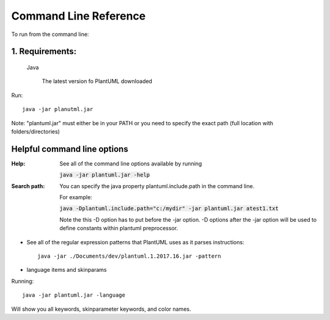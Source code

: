 Command Line Reference
######################

To run from the command line:

****************
1. Requirements:
****************
   Java

    The latest version fo PlantUML downloaded


Run::

    java -jar planutml.jar

Note:  "plantuml.jar" must either be in your PATH or you need to specify the exact path (full location with folders/directories)



****************************
Helpful command line options
****************************


:Help:  See all of the command line options available by running

   :code:`java -jar plantuml.jar -help`


:Search path:         You can specify the java property plantuml.include.path in the command line.

   For example:

   :code:`java -Dplantuml.include.path="c:/mydir" -jar plantuml.jar atest1.txt`

   Note the this -D option has to put before the -jar option. -D options after the -jar option will be used to define constants within plantuml preprocessor.


* See all of the regular expression patterns that PlantUML uses as it parses instructions::

    java -jar ./Documents/dev/plantuml.1.2017.16.jar -pattern



* language items and skinparams


Running::

    java -jar plantuml.jar -language


Will show you all keywords, skinparameter keywords, and color names.
